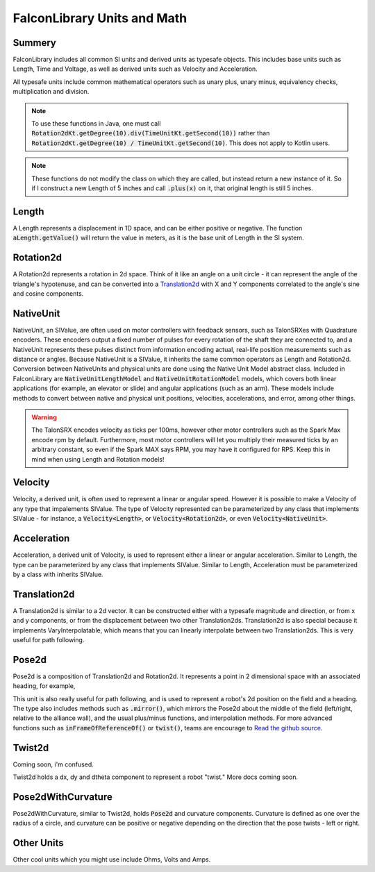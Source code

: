 FalconLibrary Units and Math
==============================

Summery
---------

FalconLibrary includes all common SI units and derived units as typesafe
objects. This includes base units such as Length, Time and Voltage, as
well as derived units such as Velocity and Acceleration.

All typesafe units include common mathematical operators such as unary
plus, unary minus, equivalency checks, multiplication and division.

.. note::
   To use these functions in Java, one must call :code:`Rotation2dKt.getDegree(10).div(TimeUnitKt.getSecond(10))`
   rather than :code:`Rotation2dKt.getDegree(10) / TimeUnitKt.getSecond(10)`.
   This does not apply to Kotlin users.


.. note::
   These functions do
   not modify the class on which they are called, but instead return a new
   instance of it. So if I construct a new Length of 5 inches and call
   :code:`.plus(x)` on it, that original length is still 5 inches.

Length
--------

A Length represents a displacement in 1D space, and can be either positive
or negative. The function :code:`aLength.getValue()` will return the value
in meters, as it is the base unit of Length in the SI system.

.. tabs::
   .. code-tab:: java

        // creating a Length
        Length aLength = LengthKt.getFeet(10);
        Length anotherLen = LengthKt.getMeter(3);

        // getting a Length
        double aLengthInInches = aLength.getInch();
        double miles = anotherLen.getMile();

   .. code-tab:: kotlin

        val aLen = 10.feet
        val anotherLen = 3.meter

        val inches = aLen.inch
        val miles = anotherLen.mile

Rotation2d
-------------

A Rotation2d represents a rotation in 2d space. Think of it like an angle
on a unit circle - it can represent the angle of the triangle's hypotenuse,
and can be converted into a `Translation2d`_ with X and Y components
correlated to the angle's sine and cosine components.

.. tabs::
   .. code-tab:: java

      Rotation2d rotation = Rotation2dkt.getDegree(45);

      // returns true
      var isParallel = rotation.isParallel(rotation);

      Rotation2d aMultiple = rotation.times(4);

      Rotation2d mMinus = rotation.minus(Rotation2dKt.getDegree(30);

      Rotation2d mPlus = rotation.plus(Rotation2dKt.getDegree(-10);

   .. code-tab:: kotlin

      val rotation = 45.degree

      val isParallel = rotation.isParallel(rotation)

      val aMultiple = rotation.times(4)

      val mMinus = rotation.minus(30.degree)

      val mPlus = rotation.plus((-10).radian)

NativeUnit
------------

NativeUnit, an SIValue, are often used on motor controllers with feedback
sensors,
such as TalonSRXes with Quadrature encoders. These encoders output a
fixed number of pulses for every rotation of the shaft they are connected
to, and a NativeUnit represents these pulses distinct from information
encoding actual, real-life position measurements such as distance or
angles. Because NativeUnit is a SIValue, it inherits the same common
operators as Length and Rotation2d.
Conversion between NativeUnits and physical units are done
using the Native Unit Model abstract class. Included in FalconLibrary
are :code:`NativeUnitLengthModel` and :code:`NativeUnitRotationModel`
models, which covers both linear applications (for example, an elevator
or slide) and angular applications (such as an arm). These models
include methods to convert between native and physical unit positions,
velocities, accelerations, and error, among other things.

.. warning::
      The TalonSRX encodes velocity as ticks per 100ms, however
      other motor controllers such as the Spark Max encode rpm
      by default. Furthermore, most motor controllers will let
      you multiply their measured ticks by an arbitrary constant,
      so even if the Spark MAX says RPM, you may have it configured
      for RPS. Keep this in mind when using Length and Rotation
      models!


.. tabs::
   .. code-tab:: java

      NativeUnit someUnits = NativeUnitKt.getNativeUnits(10);

   .. code-tab:: kotlin

      val nativeUnits = 10.nativeUnits


Velocity
----------

Velocity, a derived unit, is often used to represent a linear or
angular speed. However it is possible to make a Velocity of any
type that impalements SIValue. The type of Velocity represented can be
parameterized by any class that implements SIValue - for instance, a
:code:`Velocity<Length>`, or :code:`Velocity<Rotation2d>`, or even
:code:`Velocity<NativeUnit>`.

.. tabs::
   .. code-tab:: java

      // a linear velocity
      Velocity<Length> tenFeetPerSec = LengthKt.getFeet(10).div(TimeUnitsKt.getSecond(1));

      // an angular velocity
      Velocity<Rotation2d> tenDegPerSec = Rotation2dKt.getDegree(10).div(TimeUnitsKt.getSecond(1));

      double radPerSec = tenDegPerSec.getType$FalconLibrary().getRadian();

      Velocity<NativeUnit> ticksPerSec = NativeUnitKt.getNativeUnits(10).div(TimeUnitsKt.getSecond(1));

   .. code-tab:: kotlin

      val tenFeetPerSec = 10.feet / 1.second

      val tenDegPerSec = 10.degree / 1.second

      val ticksPerSec = 10.nativeUnits / 1.second

      // TODO make this actually work in kotlin
      val inRadiansPerSec = aVel.getType$FalconLibrary().getRadian();

Acceleration
-------------

Acceleration, a derived unit of Velocity, is used to represent either
a linear or angular acceleration. Similar to Length, the type can be
parameterized by any class that implements SIValue. Similar to Length,
Acceleration must be parameterized by a class with inherits SIValue.

.. tabs::
   .. code-tab:: java

      Velocity<Length> tenFeetPerSecSquared = LengthKt.getFeet(10).div(TimeUnitsKt.getSecond(1)).div(TimeUnitsKt.getSecond(1));

      Velocity<Rotation2d> nyooooomAccel = Rotation2dKt.getDegree(10000).div(TimeUnitsKt.getSecond(1)).div(TimeUnitsKt.getSecond(1));

      Velocity<NativeUnit> fastNativeUnitNyoom = NativeUnitKt.getNativeUnits(10000).div(TimeUnitsKt.getSecond(1)).div(TimeUnitsKt.getSecond(1));

   .. code-tab:: kotlin

      val tenFeetPerSecSquared = 10.feet / 1.second / 1.second

      val angularAccel = 10000.degree / 1.second / 1.second

      val fastNativeUnitNyoom = 1000000.nativeUnits / 1.second / 1.second

Translation2d
---------------

A Translation2d is similar to a 2d vector. It can be constructed
either with a typesafe magnitude and direction, or from x
and y components, or from the displacement between two other
Translation2ds. Translation2d is also special because it implements
VaryInterpolatable, which means that you can linearly interpolate
between two Translation2ds. This is very useful for path following.

.. tabs::
   .. code-tab:: java

      // This is assumed to be meters
      Translation2d tran = new Translation2d(
            4, 5
      );

      // This is a typesafe translation
      tran = new Translation2d(
            LengthKt.getInch(4),
            LengthKt.getFeet(10)
      );

      // make a Translation2d out of essentially a vector
      tran = new Translation2d(
            LengthKt.getFeet(20),
            Rotation2dKt.getDegree(21)
      );

      // This will have a "norm" of 1 meter
      Translation2d anotherTran = Translation2dKt.fromRotation(Rotation2dkt.getDegree(45));

      // return the point interpolated half way between these two points
      var interpolated = tran.interpolate(anotherTran, 0.5);

      // get the Length of the hypotenuse of this
      var hypotenuseLength = tran.norm();

   .. code-tab:: kotlin

      // This is assumed to be meters
      val tran = Translation2d(4, 5);
      val tran = Translation2d(4.feet, 10.meter)

      // make a Translation2d out of essentially a vector
      val tran = Translation2d(5.feet, 21.degree)

      // This will have a "norm" of 1 meter
      val anotherTran = Translation2d.fromRotation(45.degree)

      // return the point interpolated half way between these two points
      val interpolated = tran.interpolate(anotherTran, 0.5);

      // get the Length of the hypotenuse of this
      val hypotenuseLength = tran.norm()

Pose2d
-------

Pose2d is a composition of Translation2d and Rotation2d. It represents
a point in 2 dimensional space with an associated heading, for example,

.. tabs::
   .. code-tab:: java

      var pose = new Pose2d(LengthKt.getInch(5), LengthKt.getInch(5), Rotation2dKt.getDegree(45);

   .. code-tab:: kotlin

      val pose = Pose2d(Translation2d(5.feet, 2.inch), 45.degree)

This unit is also really useful for path following, and is used to
represent a robot's 2d position on the field and a heading. The type
also includes methods such as :code:`.mirror()`, which mirrors the Pose2d
about the middle of the field (left/right, relative to the alliance wall),
and the usual plus/minus functions, and interpolation methods. For
more advanced functions such as :code:`inFrameOfReferenceOf()` or
:code:`twist()`, teams are encourage to `Read the github source <https://github.com/5190GreenHopeRobotics/FalconLibrary/blob/32a9657467ad7866b9cca710cd937748f3c3aefb/src/main/kotlin/org/ghrobotics/lib/mathematics/twodim/geometry/Pose2d.kt>`_.

Twist2d
--------

Coming soon, i'm confused.

Twist2d holds a dx, dy and dtheta component to represent a robot "twist."
More docs coming soon.

Pose2dWithCurvature
---------------------

Pose2dWithCurvature, similar to Twist2d, holds :code:`Pose2d`
and curvature components. Curvature is defined as one over
the radius of a circle, and curvature can be positive or
negative depending on the direction that the pose twists -
left or right.

Other Units
------------

Other cool units which you might use include Ohms, Volts and Amps.




